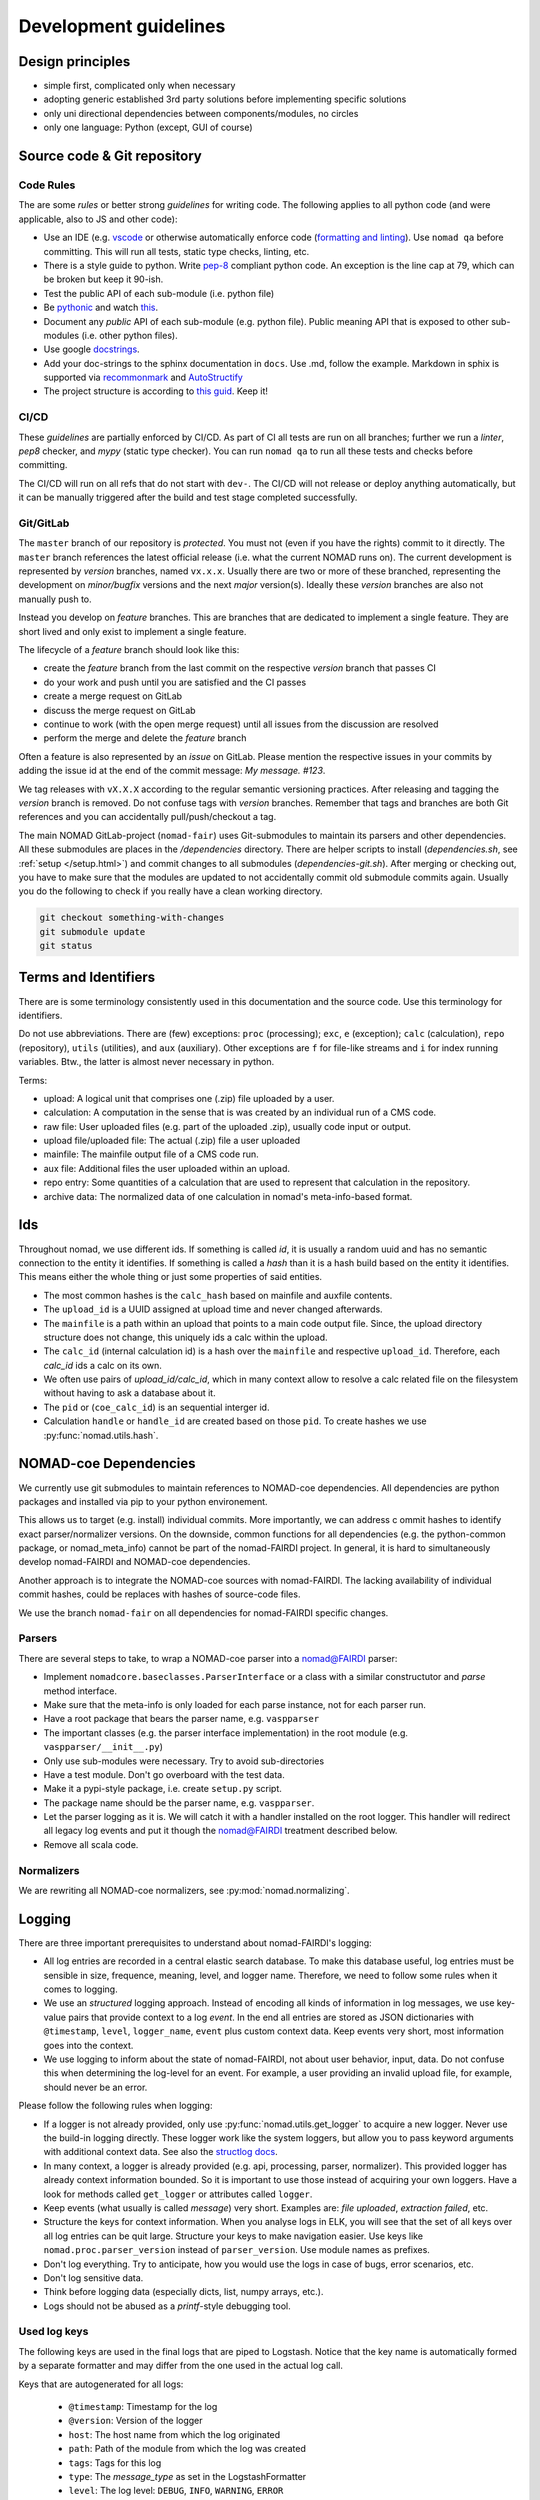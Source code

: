 Development guidelines
======================

Design principles
-----------------

- simple first, complicated only when necessary
- adopting generic established 3rd party solutions before implementing specific solutions
- only uni directional dependencies between components/modules, no circles
- only one language: Python (except, GUI of course)


Source code & Git repository
----------------------------

Code Rules
^^^^^^^^^^

The are some *rules* or better strong *guidelines* for writing code. The following
applies to all python code (and were applicable, also to JS and other code):

- Use an IDE (e.g. `vscode <https://code.visualstudio.com/>`_ or otherwise automatically
  enforce code (`formatting and linting <https://code.visualstudio.com/docs/python/linting>`_).
  Use ``nomad qa`` before committing. This will run all tests, static type checks, linting, etc.

- There is a style guide to python. Write `pep-8 <https://www.python.org/dev/peps/pep-0008/>`_
  compliant python code. An exception is the line cap at 79, which can be broken but keep it 90-ish.

- Test the public API of each sub-module (i.e. python file)

- Be `pythonic <https://docs.python-guide.org/writing/style/>`_ and watch
  `this <https://www.youtube.com/watch?v=wf-BqAjZb8M>`_.

- Document any *public* API of each sub-module (e.g. python file). Public meaning API that
  is exposed to other sub-modules (i.e. other python files).

- Use google `docstrings <http://sphinxcontrib-napoleon.readthedocs.io/en/latest/example_google.html>`_.

- Add your doc-strings to the sphinx documentation in ``docs``. Use .md, follow the example.
  Markdown in sphix is supported via `recommonmark
  <https://recommonmark.readthedocs.io/en/latest/index.html#autostructify>`_
  and `AutoStructify <http://recommonmark.readthedocs.io/en/latest/auto_structify.html>`_

- The project structure is according to `this guid <https://docs.python-guide.org/writing/structure/>`_.
  Keep it!


CI/CD
^^^^^

These *guidelines* are partially enforced by CI/CD. As part of CI all tests are run on all
branches; further we run a *linter*, *pep8* checker, and *mypy* (static type checker). You can
run ``nomad qa`` to run all these tests and checks before committing.

The CI/CD will run on all refs that do not start with ``dev-``. The CI/CD will
not release or deploy anything automatically, but it can be manually triggered after the
build and test stage completed successfully.


Git/GitLab
^^^^^^^^^^

The ``master`` branch of our repository is *protected*. You must not (even if you have
the rights) commit to it directly. The ``master`` branch references the latest official
release (i.e. what the current NOMAD runs on). The current development is represented by
*version* branches, named ``vx.x.x``. Usually there are two or more of these branched,
representing the development on *minor/bugfix* versions and the next *major* version(s).
Ideally these *version* branches are also not manually push to.

Instead you develop
on *feature* branches. This are branches that are dedicated to implement a single feature.
They are short lived and only exist to implement a single feature.

The lifecycle of a *feature* branch should look like this:

- create the *feature* branch from the last commit on the respective *version* branch that passes CI

- do your work and push until you are satisfied and the CI passes

- create a merge request on GitLab

- discuss the merge request on GitLab

- continue to work (with the open merge request) until all issues from the discussion are resolved

- perform the merge and delete the *feature* branch


Often a feature is also represented by an *issue* on GitLab. Please mention the respective
issues in your commits by adding the issue id at the end of the commit message: `My message. #123`.

We tag releases with ``vX.X.X`` according to the regular semantic versioning practices.
After releasing and tagging the *version* branch is removed. Do not confuse tags with *version* branches.
Remember that tags and branches are both Git references and you can accidentally pull/push/checkout a tag.

The main NOMAD GitLab-project (``nomad-fair``) uses Git-submodules to maintain its
parsers and other dependencies. All these submodules are places in the `/dependencies`
directory. There are helper scripts to install (`dependencies.sh`, see :ref:`setup </setup.html>`) and
commit changes to all submodules (`dependencies-git.sh`). After merging or checking out,
you have to make sure that the modules are updated to not accidentally commit old
submodule commits again. Usually you do the following to check if you really have a
clean working directory.

.. code-block:: sh

  git checkout something-with-changes
  git submodule update
  git status


Terms and Identifiers
---------------------

There are is some terminology consistently used in this documentation and the source
code. Use this terminology for identifiers.

Do not use abbreviations. There are (few) exceptions: ``proc`` (processing); ``exc``, ``e`` (exception);
``calc`` (calculation), ``repo`` (repository), ``utils`` (utilities), and ``aux`` (auxiliary).
Other exceptions are ``f`` for file-like streams and ``i`` for index running variables.
Btw., the latter is almost never necessary in python.

Terms:

- upload: A logical unit that comprises one (.zip) file uploaded by a user.
- calculation: A computation in the sense that is was created by an individual run of a CMS code.
- raw file: User uploaded files (e.g. part of the uploaded .zip), usually code input or output.
- upload file/uploaded file: The actual (.zip) file a user uploaded
- mainfile: The mainfile output file of a CMS code run.
- aux file: Additional files the user uploaded within an upload.
- repo entry: Some quantities of a calculation that are used to represent that calculation in the repository.
- archive data: The normalized data of one calculation in nomad's meta-info-based format.


.. _id-reference-label:

Ids
---

Throughout nomad, we use different ids. If something
is called *id*, it is usually a random uuid and has no semantic connection to the entity
it identifies. If something is called a *hash* than it is a hash build based on the
entity it identifies. This means either the whole thing or just some properties of
said entities.

- The most common hashes is the ``calc_hash`` based on mainfile and auxfile contents.
- The ``upload_id`` is a UUID assigned at upload time and never changed afterwards.
- The ``mainfile`` is a path within an upload that points to a main code output file.
  Since, the upload directory structure does not change, this uniquely ids a calc within the upload.
- The ``calc_id`` (internal calculation id) is a hash over the ``mainfile`` and respective
  ``upload_id``. Therefore, each `calc_id` ids a calc on its own.
- We often use pairs of `upload_id/calc_id`, which in many context allow to resolve a calc
  related file on the filesystem without having to ask a database about it.
- The ``pid`` or (``coe_calc_id``) is an sequential interger id.
- Calculation ``handle`` or ``handle_id`` are created based on those ``pid``.
  To create hashes we use :py:func:`nomad.utils.hash`.


NOMAD-coe Dependencies
----------------------

We currently use git submodules to maintain references to NOMAD-coe dependencies.
All dependencies are python packages and installed via pip to your python environement.

This allows us to target (e.g. install) individual commits. More importantly, we can address c
ommit hashes to identify exact parser/normalizer versions. On the downside, common functions
for all dependencies (e.g. the python-common package, or nomad_meta_info) cannot be part
of the nomad-FAIRDI project. In general, it is hard to simultaneously develop nomad-FAIRDI
and NOMAD-coe dependencies.

Another approach is to integrate the NOMAD-coe sources with nomad-FAIRDI. The lacking
availability of individual commit hashes, could be replaces with hashes of source-code
files.

We use the branch ``nomad-fair`` on all dependencies for nomad-FAIRDI specific changes.


Parsers
^^^^^^^

There are several steps to take, to wrap a NOMAD-coe parser into a nomad@FAIRDI parser:

- Implement ``nomadcore.baseclasses.ParserInterface`` or a class with a similar constructutor
  and `parse` method interface.
- Make sure that the meta-info is
  only loaded for each parse instance, not for each parser run.
- Have a root package that bears the parser name, e.g. ``vaspparser``
- The important classes (e.g. the parser interface implementation) in the root module
  (e.g. ``vaspparser/__init__.py``)
- Only use sub-modules were necessary. Try to avoid sub-directories
- Have a test module. Don't go overboard with the test data.
- Make it a pypi-style package, i.e. create ``setup.py`` script.
- The package name should be the parser name, e.g. ``vaspparser``.
- Let the parser logging as it is. We will catch it with a handler installed on the root logger.
  This handler will redirect all legacy log events and put it though the nomad@FAIRDI
  treatment described below.
- Remove all scala code.


Normalizers
^^^^^^^^^^^

We are rewriting all NOMAD-coe normalizers, see :py:mod:`nomad.normalizing`.


Logging
-------

There are three important prerequisites to understand about nomad-FAIRDI's logging:

- All log entries are recorded in a central elastic search database. To make this database
  useful, log entries must be sensible in size, frequence, meaning, level, and logger name.
  Therefore, we need to follow some rules when it comes to logging.
- We use an *structured* logging approach. Instead of encoding all kinds of information
  in log messages, we use key-value pairs that provide context to a log *event*. In the
  end all entries are stored as JSON dictionaries with ``@timestamp``, ``level``,
  ``logger_name``, ``event`` plus custom context data. Keep events very short, most
  information goes into the context.
- We use logging to inform about the state of nomad-FAIRDI, not about user
  behavior, input, data. Do not confuse this when determining the log-level for an event.
  For example, a user providing an invalid upload file, for example, should never be an error.

Please follow the following rules when logging:

- If a logger is not already provided, only use
  :py:func:`nomad.utils.get_logger` to acquire a new logger. Never use the
  build-in logging directly. These logger work like the system loggers, but
  allow you to pass keyword arguments with additional context data. See also
  the `structlog docs <https://structlog.readthedocs.io/en/stable/>`_.
- In many context, a logger is already provided (e.g. api, processing, parser, normalizer).
  This provided logger has already context information bounded. So it is important to
  use those instead of acquiring your own loggers. Have a look for methods called
  ``get_logger`` or attributes called ``logger``.
- Keep events (what usually is called *message*) very short. Examples are: *file uploaded*,
  *extraction failed*, etc.
- Structure the keys for context information. When you analyse logs in ELK, you will
  see that the set of all keys over all log entries can be quit large. Structure your
  keys to make navigation easier. Use keys like ``nomad.proc.parser_version`` instead of
  ``parser_version``. Use module names as prefixes.
- Don't log everything. Try to anticipate, how you would use the logs in case of bugs,
  error scenarios, etc.
- Don't log sensitive data.
- Think before logging data (especially dicts, list, numpy arrays, etc.).
- Logs should not be abused as a *printf*-style debugging tool.

Used log keys
^^^^^^^^^^^^^
The following keys are used in the final logs that are piped to Logstash.
Notice that the key name is automatically formed by a separate formatter and
may differ from the one used in the actual log call.

Keys that are autogenerated for all logs:

 - ``@timestamp``: Timestamp for the log
 - ``@version``: Version of the logger
 - ``host``: The host name from which the log originated
 - ``path``: Path of the module from which the log was created
 - ``tags``: Tags for this log
 - ``type``: The `message_type` as set in the LogstashFormatter
 - ``level``: The log level: ``DEBUG``, ``INFO``, ``WARNING``, ``ERROR``
 - ``logger_name``: Name of the logger
 - ``nomad.service``: The service name as configured in ``config.py``
 - ``nomad.release``: The release name as configured in ``config.py``

Keys that are present for events related to processing an entry:

 - ``nomad.upload_id``: The id of the currently processed upload
 - ``nomad.calc_id``: The id of the currently processed entry
 - ``nomad.mainfile``: The mainfile of the currently processed entry

Keys that are present for events related to exceptions:

 - ``exc_info``: Stores the full python exception that was encountered. All
   uncaught exceptions will be stored automatically here.
 - ``digest``: If an exception was raised, the last 256 characters of the message
   are stored automatically into this key. If you wish to search for exceptions
   in Kibana, you will want to use this value as it will be indexed unlike the
   full exception object.

